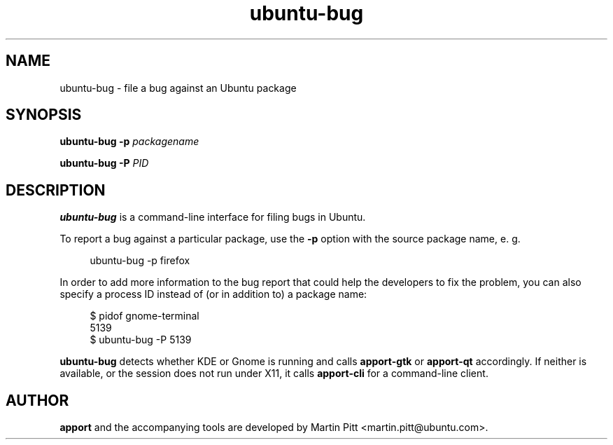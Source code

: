 .TH ubuntu\-bug 1 "February 15, 2007" "Martin Pitt"

.SH NAME

ubuntu\-bug \- file a bug against an Ubuntu package

.SH SYNOPSIS

.B ubuntu\-bug \-p
.I packagename

.B ubuntu\-bug \-P
.I PID

.SH DESCRIPTION

.B ubuntu\-bug 
is a command-line interface for filing bugs in Ubuntu.

To report a bug against a particular package, use the
.B \-p
option with the source package name, e. g.

.RS 4
.nf
ubuntu\-bug \-p firefox
.fi
.RE

In order to add more information to the bug report that could
help the developers to fix the problem, you can also specify a process
ID instead of (or in addition to) a package name:

.RS 4
.nf
$ pidof gnome-terminal
5139
$ ubuntu-bug -P 5139
.fi
.RE

.B ubuntu\-bug
detects whether KDE or Gnome is running and calls
.B apport\-gtk
or 
.B apport\-qt
accordingly. If neither is available, or the session does not run
under X11, it calls
.B apport\-cli
for a command-line client.

.SH AUTHOR
.B apport
and the accompanying tools are developed by Martin Pitt
<martin.pitt@ubuntu.com>.
